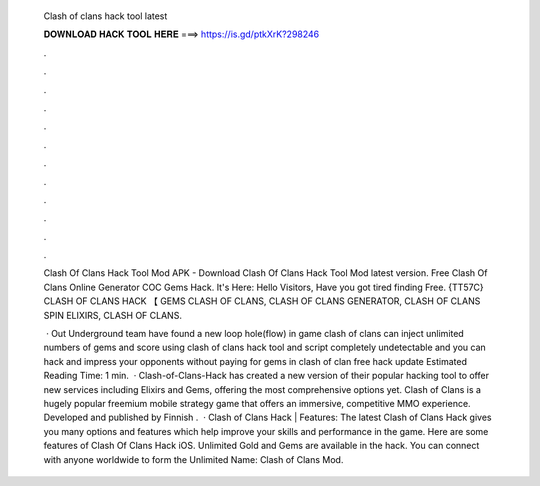   Clash of clans hack tool latest
  
  
  
  𝐃𝐎𝐖𝐍𝐋𝐎𝐀𝐃 𝐇𝐀𝐂𝐊 𝐓𝐎𝐎𝐋 𝐇𝐄𝐑𝐄 ===> https://is.gd/ptkXrK?298246
  
  
  
  .
  
  
  
  .
  
  
  
  .
  
  
  
  .
  
  
  
  .
  
  
  
  .
  
  
  
  .
  
  
  
  .
  
  
  
  .
  
  
  
  .
  
  
  
  .
  
  
  
  .
  
  Clash Of Clans Hack Tool Mod APK - Download Clash Of Clans Hack Tool Mod latest version. Free Clash Of Clans Online Generator COC Gems Hack. It's Here:  Hello Visitors, Have you got tired finding Free. {TT57C} CLASH OF CLANS HACK 【 GEMS CLASH OF CLANS, CLASH OF CLANS GENERATOR, CLASH OF CLANS SPIN ELIXIRS, CLASH OF CLANS.
  
   · Out Underground team have found a new loop hole(flow) in game clash of clans  can inject unlimited numbers of gems and score using clash of clans hack  tool and script completely undetectable and  you can hack and impress your opponents without paying for gems in clash of clan  free hack  update Estimated Reading Time: 1 min.  · Clash-of-Clans-Hack  has created a new version of their popular hacking tool to offer new services including Elixirs and Gems, offering the most comprehensive options yet. Clash of Clans is a hugely popular freemium mobile strategy game that offers an immersive, competitive MMO experience. Developed and published by Finnish .  · Clash of Clans Hack | Features: The latest Clash of Clans Hack gives you many options and features which help improve your skills and performance in the game. Here are some features of Clash Of Clans Hack iOS. Unlimited Gold and Gems are available in the hack. You can connect with anyone worldwide to form the Unlimited  Name: Clash of Clans Mod.
